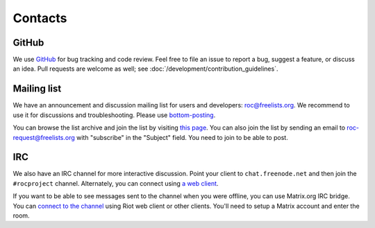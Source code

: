 Contacts
********

GitHub
======

We use `GitHub <https://github.com/roc-streaming/roc-toolkit>`_ for bug tracking and code review. Feel free to file an issue to report a bug, suggest a feature, or discuss an idea. Pull requests are welcome as well; see :doc:`/development/contribution_guidelines`.

Mailing list
============

We have an announcement and discussion mailing list for users and developers: roc@freelists.org. We recommend to use it for discussions and troubleshooting. Please use `bottom-posting <http://www.idallen.com/topposting.html>`_.

You can browse the list archive and join the list by visiting `this page <https://www.freelists.org/list/roc>`_. You can also join the list by sending an email to roc-request@freelists.org with "subscribe" in the "Subject" field. You need to join to be able to post.

IRC
===

We also have an IRC channel for more interactive discussion. Point your client to ``chat.freenode.net`` and then join the ``#rocproject`` channel. Alternately, you can connect using `a web client <https://webchat.freenode.net/?channels=rocproject>`_.

If you want to be able to see messages sent to the channel when you were offline, you can use Matrix.org IRC bridge. You can `connect to the channel <https://riot.im/app/#/room/#freenode_#rocproject:matrix.org>`_ using Riot web client or other clients. You'll need to setup a Matrix account and enter the room.
